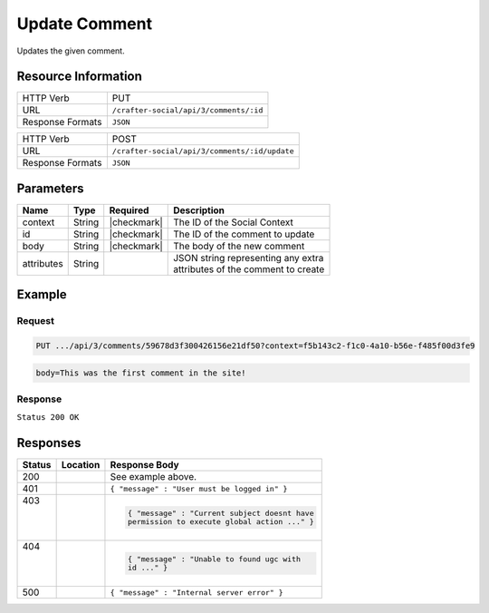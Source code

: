 .. _crafter-social-api-ugc-comments-update:

==============
Update Comment
==============

Updates the given comment.

--------------------
Resource Information
--------------------

+----------------------------+-------------------------------------------------------------------+
|| HTTP Verb                 || PUT                                                              |
+----------------------------+-------------------------------------------------------------------+
|| URL                       || ``/crafter-social/api/3/comments/:id``                           |
+----------------------------+-------------------------------------------------------------------+
|| Response Formats          || ``JSON``                                                         |
+----------------------------+-------------------------------------------------------------------+

+----------------------------+-------------------------------------------------------------------+
|| HTTP Verb                 || POST                                                             |
+----------------------------+-------------------------------------------------------------------+
|| URL                       || ``/crafter-social/api/3/comments/:id/update``                    |
+----------------------------+-------------------------------------------------------------------+
|| Response Formats          || ``JSON``                                                         |
+----------------------------+-------------------------------------------------------------------+

----------
Parameters
----------

+-------------+----------+---------------+--------------------------------------------+
|| Name       || Type    || Required     || Description                               |
+=============+==========+===============+============================================+
|| context    || String  || |checkmark|  || The ID of the Social Context              |
+-------------+----------+---------------+--------------------------------------------+
|| id         || String  || |checkmark|  || The ID of the comment to update           |
+-------------+----------+---------------+--------------------------------------------+
|| body       || String  || |checkmark|  || The body of the new comment               |
+-------------+----------+---------------+--------------------------------------------+
|| attributes || String  ||              || JSON string representing any extra        |
|             |          |               || attributes of the comment to create       |
+-------------+----------+---------------+--------------------------------------------+

-------
Example
-------

^^^^^^^
Request
^^^^^^^

.. code-block:: none

  PUT .../api/3/comments/59678d3f300426156e21df50?context=f5b143c2-f1c0-4a10-b56e-f485f00d3fe9

.. code-block:: guess

	body=This was the first comment in the site!

^^^^^^^^
Response
^^^^^^^^

``Status 200 OK``

.. code-block:: json
  :linenos:

  {
    "ancestors": [],
    "targetId": "Welcome",
    "subject": "",
    "body": "This was the first comment in he site!",
    "createdBy": "59667e8abd4787992596ba6b",
    "lastModifiedBy": "59667e8abd4787992596ba6b",
    "createdDate": "2017-07-13T09:09Z",
    "lastModifiedDate": "2017-07-13T09:30Z",
    "anonymousFlag": false,
    "attributes": {
      "baseUrl": "http://localhost:8080/crafter-social"
    },
    "attachments": [],
    "moderationStatus": "UNMODERATED",
    "votesUp": [],
    "votesDown": [],
    "flags": [],
    "_id": "59678d3f300426156e21df50"
  }

---------
Responses
---------

+---------+--------------------------------+-----------------------------------------------------+
|| Status || Location                      || Response Body                                      |
+=========+================================+=====================================================+
|| 200    ||                               || See example above.                                 |
+---------+--------------------------------+-----------------------------------------------------+
|| 401    ||                               || ``{ "message" : "User must be logged in" }``       |
+---------+--------------------------------+-----------------------------------------------------+
|| 403    ||                               | .. code-block:: json                                |
||        ||                               |                                                     |
||        ||                               |   { "message" : "Current subject doesnt have        |
||        ||                               |   permission to execute global action ..." }        |
+---------+--------------------------------+-----------------------------------------------------+
|| 404    ||                               | .. code-block:: json                                |
||        ||                               |                                                     |
||        ||                               |   { "message" : "Unable to found ugc with           |
||        ||                               |   id ..." }                                         |
+---------+--------------------------------+-----------------------------------------------------+
|| 500    ||                               || ``{ "message" : "Internal server error" }``        |
+---------+--------------------------------+-----------------------------------------------------+
